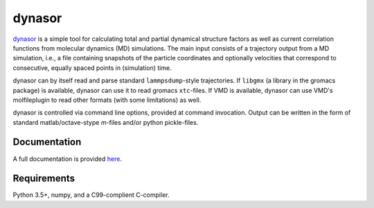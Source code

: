 dynasor
=======

`dynasor <http://dynasor.materialsmodeling.org/>`_ is a simple tool for
calculating total and partial dynamical structure factors as well as current
correlation functions from molecular dynamics (MD) simulations. The main input
consists of a trajectory output from a MD simulation, i.e., a file containing
snapshots of the particle coordinates and optionally velocities that correspond
to consecutive, equally spaced points in (simulation) time.

dynasor can by itself read and parse standard ``lammpsdump``-style
trajectories.  If ``libgmx`` (a library in the gromacs package) is available,
dynasor can use it to read gromacs ``xtc``-files.  If VMD is available, dynasor
can use VMD's molfileplugin to read other formats (with some limitations) as
well.

dynasor is controlled via command line options, provided at command invocation.
Output can be written in the form of standard matlab/octave-stype `m`-files
and/or python pickle-files.


Documentation
-------------

A full documentation is provided `here
<http://dynasor.materialsmodeling.org/userguide>`_.



Requirements
------------

Python 3.5+, numpy, and a C99-complient C-compiler.
